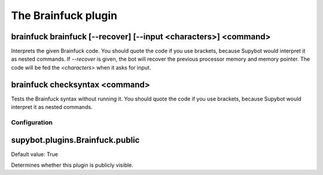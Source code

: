 
.. _plugin-brainfuck:

The Brainfuck plugin
====================

.. _command-brainfuck-brainfuck:

brainfuck brainfuck [--recover] [--input <characters>] <command>
^^^^^^^^^^^^^^^^^^^^^^^^^^^^^^^^^^^^^^^^^^^^^^^^^^^^^^^^^^^^^^^^

Interprets the given Brainfuck code. You should quote the code if you
use brackets, because Supybot would interpret it as nested commands.
If *--recover* is given, the bot will recover the previous processor
memory and memory pointer.
The code will be fed the *<characters>* when it asks for input.

.. _command-brainfuck-checksyntax:

brainfuck checksyntax <command>
^^^^^^^^^^^^^^^^^^^^^^^^^^^^^^^

Tests the Brainfuck syntax without running it. You should quote the
code if you use brackets, because Supybot would interpret it as nested
commands.



.. _plugin-brainfuck-config:

Configuration
-------------

.. _supybot.plugins.Brainfuck.public:

supybot.plugins.Brainfuck.public
^^^^^^^^^^^^^^^^^^^^^^^^^^^^^^^^

Default value: True

Determines whether this plugin is publicly visible.

